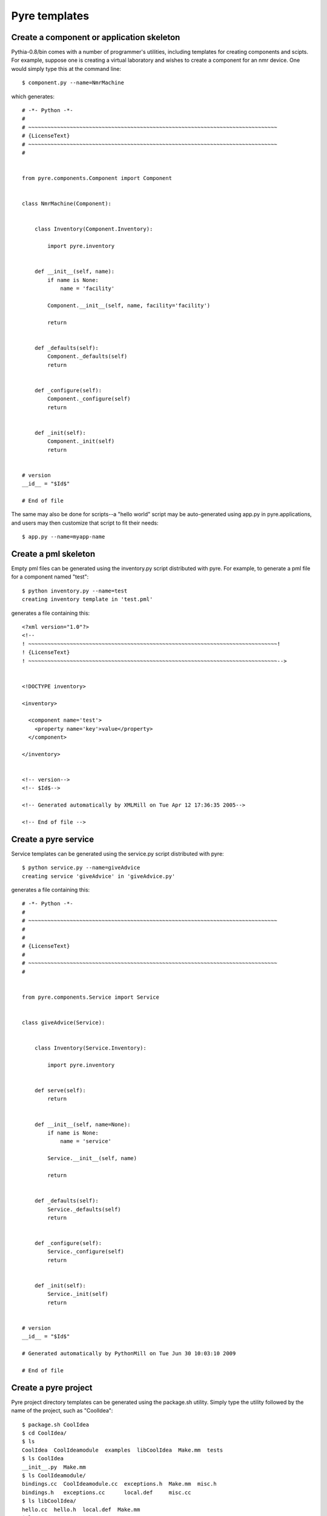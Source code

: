 .. _templates:

Pyre templates
==============

Create a component or application skeleton
^^^^^^^^^^^^^^^^^^^^^^^^^^^^^^^^^^^^^^^^^^

Pythia-0.8/bin comes with a number of programmer's utilities, including templates for creating components and scipts.  For example, suppose one is creating a virtual laboratory and wishes to create a component for an nmr device.  One would simply type this at the command line::

 $ component.py --name=NmrMachine

which generates::

    # -*- Python -*-
    #
    # ~~~~~~~~~~~~~~~~~~~~~~~~~~~~~~~~~~~~~~~~~~~~~~~~~~~~~~~~~~~~~~~~~~~~~~~~~~~~~~
    # {LicenseText}
    # ~~~~~~~~~~~~~~~~~~~~~~~~~~~~~~~~~~~~~~~~~~~~~~~~~~~~~~~~~~~~~~~~~~~~~~~~~~~~~~
    #
    
    
    from pyre.components.Component import Component
    
    
    class NmrMachine(Component):
    
    
        class Inventory(Component.Inventory):
    
            import pyre.inventory
    
    
        def __init__(self, name):
            if name is None:
                name = 'facility'
    
            Component.__init__(self, name, facility='facility')
    
            return
    
    
        def _defaults(self):
            Component._defaults(self)
            return
    
    
        def _configure(self):
            Component._configure(self)
            return
    
    
        def _init(self):
            Component._init(self)
            return
    
    
    # version
    __id__ = "$Id$"
    
    # End of file 

The same may also be done for scripts--a "hello world" script may be auto-generated using app.py in pyre.applications, and users may then customize that script to fit their needs::

  $ app.py --name=myapp-name

Create a pml skeleton
^^^^^^^^^^^^^^^^^^^^^

Empty pml files can be generated using the inventory.py script distributed with pyre. For example, to generate a pml file for a component named "test"::

    $ python inventory.py --name=test
    creating inventory template in 'test.pml'

generates a file containing this::

    <?xml version="1.0"?>
    <!--
    ! ~~~~~~~~~~~~~~~~~~~~~~~~~~~~~~~~~~~~~~~~~~~~~~~~~~~~~~~~~~~~~~~~~~~~~~~~~~~~~~!
    ! {LicenseText}
    ! ~~~~~~~~~~~~~~~~~~~~~~~~~~~~~~~~~~~~~~~~~~~~~~~~~~~~~~~~~~~~~~~~~~~~~~~~~~~~~~-->
    
    
    <!DOCTYPE inventory>
    
    <inventory>
    
      <component name='test'>
        <property name='key'>value</property>
      </component>
    
    </inventory>
    
    
    <!-- version-->
    <!-- $Id$-->
    
    <!-- Generated automatically by XMLMill on Tue Apr 12 17:36:35 2005-->
    
    <!-- End of file -->
  

Create a pyre service
^^^^^^^^^^^^^^^^^^^^^

Service templates can be generated using the service.py script distributed with pyre::

    $ python service.py --name=giveAdvice
    creating service 'giveAdvice' in 'giveAdvice.py'

generates a file containing this::

    # -*- Python -*-
    #
    # ~~~~~~~~~~~~~~~~~~~~~~~~~~~~~~~~~~~~~~~~~~~~~~~~~~~~~~~~~~~~~~~~~~~~~~~~~~~~~~
    #
    #
    # {LicenseText}
    #
    # ~~~~~~~~~~~~~~~~~~~~~~~~~~~~~~~~~~~~~~~~~~~~~~~~~~~~~~~~~~~~~~~~~~~~~~~~~~~~~~
    #
    
    
    from pyre.components.Service import Service
    
    
    class giveAdvice(Service):
    
    
        class Inventory(Service.Inventory):
    
            import pyre.inventory
    
    
        def serve(self):
            return
    
    
        def __init__(self, name=None):
            if name is None:
                name = 'service'
    
            Service.__init__(self, name)
    
            return
    
    
        def _defaults(self):
            Service._defaults(self)
            return
    
    
        def _configure(self):
            Service._configure(self)
            return
    
    
        def _init(self):
            Service._init(self)
            return
    
    
    # version
    __id__ = "$Id$"
    
    # Generated automatically by PythonMill on Tue Jun 30 10:03:10 2009
    
    # End of file 


.. _create-a-pyre-project:

Create a pyre project
^^^^^^^^^^^^^^^^^^^^^

Pyre project directory templates can be generated using the package.sh utility. Simply type the utility followed by the name of the project, such as "CoolIdea"::

    $ package.sh CoolIdea
    $ cd CoolIdea/
    $ ls
    CoolIdea  CoolIdeamodule  examples  libCoolIdea  Make.mm  tests
    $ ls CoolIdea
    __init__.py  Make.mm
    $ ls CoolIdeamodule/
    bindings.cc  CoolIdeamodule.cc  exceptions.h  Make.mm  misc.h
    bindings.h   exceptions.cc      local.def     misc.cc
    $ ls libCoolIdea/
    hello.cc  hello.h  local.def  Make.mm
    $ ls tests/
    hello.cc  Make.mm  signon.py

and :ref:`traditional pyre directories <pyre-directory-structure>` will be generated below a directory with the indicated name, each filled with Make.mm files and initialization files.


